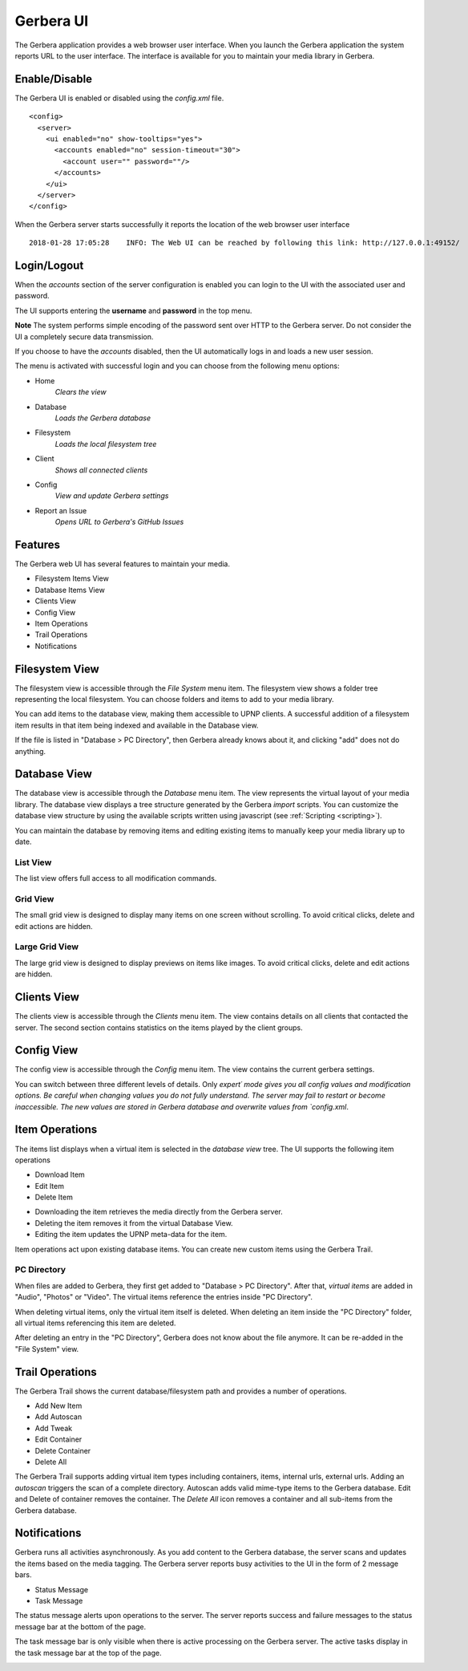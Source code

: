 .. _gerbera-ui:
.. index:: Web UI

Gerbera UI
==========


The Gerbera application provides a web browser user interface.  When you launch the Gerbera application the system
reports URL to the user interface.  The interface is available for you to maintain your media library in Gerbera.


Enable/Disable
~~~~~~~~~~~~~~

The Gerbera UI is enabled or disabled using the `config.xml` file.

::

    <config>
      <server>
        <ui enabled="no" show-tooltips="yes">
          <accounts enabled="no" session-timeout="30">
            <account user="" password=""/>
          </accounts>
        </ui>
      </server>
    </config>


When the Gerbera server starts successfully it reports the location of the web browser user interface

::

    2018-01-28 17:05:28    INFO: The Web UI can be reached by following this link: http://127.0.0.1:49152/

.. image:: _static/main-view.png
   :alt: Gerbera Home Page
   :target: _static/main-view.png


Login/Logout
~~~~~~~~~~~~

When the `accounts` section of the server configuration is enabled you can login to the UI with the associated user and password.

The UI supports entering the **username** and **password** in the top menu.

**Note** The system performs simple encoding of the password sent over HTTP to the Gerbera server.
Do not consider the UI a completely secure data transmission.

.. image:: _static/login-field-entry.png
   :alt: Login username and password
   :target: _static/login-field-entry.png

If you choose to have the `accounts` disabled, then the UI automatically logs in and loads a new user session.

The menu is activated with successful login and you can choose from the following menu options:

.. image:: _static/menubar.png
   :alt: Menubar
   :target: _static/menubar.png

* Home
    *Clears the view*
* Database
    *Loads the Gerbera database*
* Filesystem
    *Loads the local filesystem tree*
* Client
    *Shows all connected clients*
* Config
    *View and update Gerbera settings*
* Report an Issue
    *Opens URL to Gerbera's GitHub Issues*

Features
~~~~~~~~

The Gerbera web UI has several features to maintain your media.

* Filesystem Items View
* Database Items View
* Clients View
* Config View
* Item Operations
* Trail Operations
* Notifications


.. _filesystem-view:

Filesystem View
~~~~~~~~~~~~~~~

The filesystem view is accessible through the `File System` menu item. The filesystem view shows a folder tree
representing the local filesystem.  You can choose folders and items to add to your media library.

.. image:: _static/filesystem-view.png
   :alt: Filesystem view
   :target: _static/filesystem-view.png

You can add items to the database view, making them accessible to UPNP clients.  A successful addition of a filesystem
item results in that item being indexed and available in the Database view.

If the file is listed in "Database > PC Directory", then Gerbera already knows about it,
and clicking "add" does not do anything.


Database View
~~~~~~~~~~~~~

The database view is accessible through the `Database` menu item.  The view represents the virtual layout of your media
library.  The database view displays a tree structure generated by the Gerbera `import` scripts.  You can customize the
database view structure by using the available scripts written using javascript (see :ref:`Scripting <scripting>`).

You can maintain the database by removing items and editing existing items to manually keep your media library up to date.

List View
---------
The list view offers full access to all modification commands.

.. image:: _static/database-view.png
   :alt: Database view
   :target: _static/database-view.png

Grid View
---------
The small grid view is designed to display many items on one screen without scrolling. To avoid critical clicks, delete and edit actions are hidden.

.. image:: _static/database-smallgrid-view.png
   :alt: Database view with small grid
   :target: _static/database-smallgrid-view.png

Large Grid View
----------------
The large grid view is designed to display previews on items like images. To avoid critical clicks, delete and edit actions are hidden.

.. image:: _static/database-largegrid-view.png
   :alt: Database view with large grid
   :target: _static/database-largegrid-view.png


Clients View
~~~~~~~~~~~~

The clients view is accessible through the `Clients` menu item.  The view contains details on all clients that contacted the server.
The second section contains statistics on the items played by the client groups.

.. image:: _static/clients-view.png
   :alt: Clients view
   :target: _static/clients-view.png


Config View
~~~~~~~~~~~

The config view is accessible through the `Config` menu item.  The view contains the current gerbera settings.

.. image:: _static/config-view.png
   :alt: Config view
   :target: _static/config-view.png

You can switch between three different levels of details. Only `expert´ mode gives you all config values and modification options.
Be careful when changing values you do not fully understand. The server may fail to restart or become inaccessible.
The new values are stored in Gerbera database and overwrite values from `config.xml`.


Item Operations
~~~~~~~~~~~~~~~

The items list displays when a virtual item is selected in the `database view` tree.  The UI supports the following item
operations

* Download Item
* Edit Item
* Delete Item

.. image:: _static/item-operations.png
   :alt: Item operations
   :target: _static/item-operations.png

- Downloading the item retrieves the media directly from the Gerbera server.
- Deleting the item removes it from the virtual Database View.
- Editing the item updates the UPNP meta-data for the item.

.. image:: _static/edit-item.png
   :alt: Edit Item dialog
   :target: _static/edit-item.png

.. image:: _static/edit-item-details.png
   :alt: Edit Item dialog with details
   :target: _static/edit-item-details.png

Item operations act upon existing database items.  You can create new custom items using the Gerbera Trail.


PC Directory
------------

When files are added to Gerbera, they first get added to "Database > PC Directory".
After that, *virtual items* are added in "Audio", "Photos" or "Video".
The virtual items reference the entries inside "PC Directory".

When deleting virtual items, only the virtual item itself is deleted.
When deleting an item inside the "PC Directory" folder, all
virtual items referencing this item are deleted.

After deleting an entry in the "PC Directory", Gerbera does not know about
the file anymore. It can be re-added in the "File System" view.

.. image:: _static/edit-autoscan-details.png
   :alt: Edit Autoscan dialog
   :target: _static/edit-autoscan-details.png

.. image:: _static/edit-tweak-details.png
   :alt: Edit Directory Tweaks dialog
   :target: _static/edit-tweak-details.png


Trail Operations
~~~~~~~~~~~~~~~~

The Gerbera Trail shows the current database/filesystem path and provides a number of operations.

* Add New Item
* Add Autoscan
* Add Tweak
* Edit Container
* Delete Container
* Delete All

.. image:: _static/trail-operations.png
   :alt: Trail operations
   :target: _static/trail-operations.png

.. image:: _static/trail-fs-operations.png
   :alt: Trail operations in Filesystem view
   :target: _static/trail-fs-operations.png

.. image:: _static/trail-config-operations.png
   :alt: Trail operations in Config view
   :target: _static/trail-config-operations.png

The Gerbera Trail supports adding virtual item types including containers, items, internal urls, external urls.
Adding an `autoscan` triggers the scan of a complete directory.  Autoscan adds valid mime-type items to the Gerbera database.
Edit and Delete of container removes the container.  The `Delete All` icon removes a container and all sub-items from the
Gerbera database.

Notifications
~~~~~~~~~~~~~

Gerbera runs all activities asynchronously.  As you add content to the Gerbera database, the server scans and updates the
items based on the media tagging.  The Gerbera server reports busy activities to the UI in the form of 2 message bars.

* Status Message
* Task Message

The status message alerts upon operations to the server.  The server reports success and failure messages to the status
message bar at the bottom of the page.

.. image:: _static/toast-message.png
   :alt: Toast message
   :target: _static/toast-message.png


The task message bar is only visible when there is active processing on the Gerbera server.  The active tasks display in
the task message bar at the top of the page.

.. image:: _static/task-message.png
   :alt: Task message
   :target: _static/task-message.png
